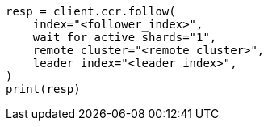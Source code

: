 // This file is autogenerated, DO NOT EDIT
// ccr/apis/follow/put-follow.asciidoc:24

[source, python]
----
resp = client.ccr.follow(
    index="<follower_index>",
    wait_for_active_shards="1",
    remote_cluster="<remote_cluster>",
    leader_index="<leader_index>",
)
print(resp)
----
